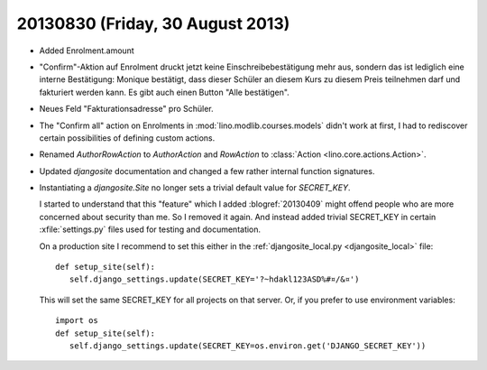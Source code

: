 =================================
20130830 (Friday, 30 August 2013)
=================================

- Added Enrolment.amount 
 
- "Confirm"-Aktion auf Enrolment druckt jetzt keine 
  Einschreibebestätigung mehr aus, sondern das ist lediglich eine interne 
  Bestätigung: Monique bestätigt, dass dieser Schüler an diesem Kurs zu 
  diesem Preis teilnehmen darf und fakturiert werden kann. Es gibt auch 
  einen Button "Alle bestätigen".
  
- Neues Feld "Fakturationsadresse"  pro Schüler.

- The "Confirm all" action on Enrolments in 
  :mod:`lino.modlib.courses.models`
  didn't work at first, I had to rediscover certain 
  possibilities of defining custom actions.

- Renamed `AuthorRowAction` to `AuthorAction`
  and `RowAction` to :class:`Action <lino.core.actions.Action>`.
  
- Updated `djangosite` documentation and changed a few rather 
  internal function signatures.
  
- Instantiating a `djangosite.Site` no longer sets a trivial 
  default value for `SECRET_KEY`. 
  
  I started to understand that this "feature" which I added :blogref:`20130409` 
  might offend people who are more concerned about security than me.
  So I removed it again.
  And instead added trivial SECRET_KEY in certain :xfile:`settings.py` 
  files used for testing and documentation.
  
  On a production site I recommend to set this 
  either in the :ref:`djangosite_local.py <djangosite_local>` file::
  
     def setup_site(self):
        self.django_settings.update(SECRET_KEY='?~hdakl123ASD%#¤/&¤')

  This will set the same SECRET_KEY for all projects on that server.
  Or, if you prefer to use environment variables::
  
     import os
     def setup_site(self):
        self.django_settings.update(SECRET_KEY=os.environ.get('DJANGO_SECRET_KEY'))
